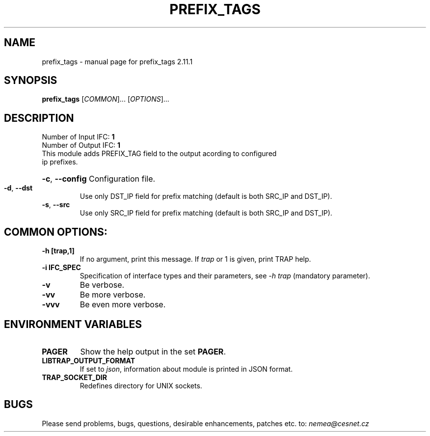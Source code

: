 .TH PREFIX_TAGS "1" "May 2019" "2.11.1 prefix_tags" "User Commands"
.SH NAME
prefix_tags \- manual page for prefix_tags 2.11.1
.SH SYNOPSIS
.B prefix_tags
[\fICOMMON\fR]... [\fIOPTIONS\fR]...
.SH DESCRIPTION
.TP
Number of Input IFC: \fB1\fR
..
.TP
Number of Output IFC: \fB1\fR
..
.TP
This module adds PREFIX_TAG field to the output acording to configured ip prefixes.
.HP
\fB\-c\fR, \fB\-\-config\fR
Configuration file.
.TP
\fB\-d\fR, \fB\-\-dst\fR
Use only DST_IP field for prefix matching (default is both SRC_IP and DST_IP).
.TP
\fB\-s\fR, \fB\-\-src\fR
Use only SRC_IP field for prefix matching (default is both SRC_IP and DST_IP).
.TP
.SH COMMON OPTIONS:
.TP
\fB\-h\fR \fB[trap,1]\fR
If no argument, print this message. If \fItrap\fR or 1 is given, print TRAP help.
.TP
\fB\-i\fR \fBIFC_SPEC\fR
Specification of interface types and their parameters, see \fI\-h trap\fR (mandatory parameter).
.TP
\fB\-v\fR
Be verbose.
.TP
\fB\-vv\fR
Be more verbose.
.TP
\fB\-vvv\fR
Be even more verbose.
.SH ENVIRONMENT VARIABLES
.TP
\fBPAGER\fR
Show the help output in the set \fBPAGER\fR.
.TP
\fBLIBTRAP_OUTPUT_FORMAT\fR
If set to \fIjson\fR, information about module is printed in JSON format.
.TP
\fBTRAP_SOCKET_DIR\fR
Redefines directory for UNIX sockets.
.SH BUGS
Please send problems, bugs, questions, desirable enhancements, patches etc. to:
\fInemea@cesnet.cz\fR

